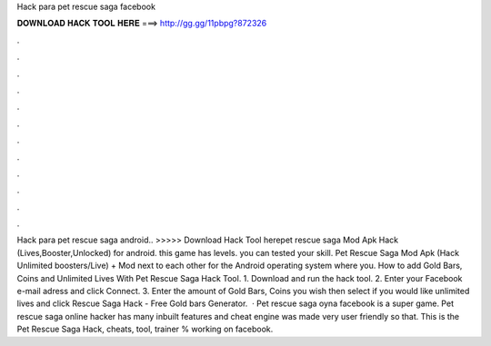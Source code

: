 Hack para pet rescue saga facebook

𝐃𝐎𝐖𝐍𝐋𝐎𝐀𝐃 𝐇𝐀𝐂𝐊 𝐓𝐎𝐎𝐋 𝐇𝐄𝐑𝐄 ===> http://gg.gg/11pbpg?872326

.

.

.

.

.

.

.

.

.

.

.

.

Hack para pet rescue saga android.. >>>>> Download Hack Tool herepet rescue saga Mod Apk Hack (Lives,Booster,Unlocked) for android. this game has levels. you can tested your skill. Pet Rescue Saga Mod Apk (Hack Unlimited boosters/Live) + Mod next to each other for the Android operating system where you. How to add Gold Bars, Coins and Unlimited Lives With Pet Rescue Saga Hack Tool. 1. Download and run the hack tool. 2. Enter your Facebook e-mail adress and click Connect. 3. Enter the amount of Gold Bars, Coins you wish then select if you would like unlimited lives and click  Rescue Saga Hack - Free Gold bars Generator.  · Pet rescue saga oyna facebook is a super game. Pet rescue saga online hacker has many inbuilt features and cheat engine was made very user friendly so that. This is the Pet Rescue Saga Hack, cheats, tool, trainer % working on facebook.